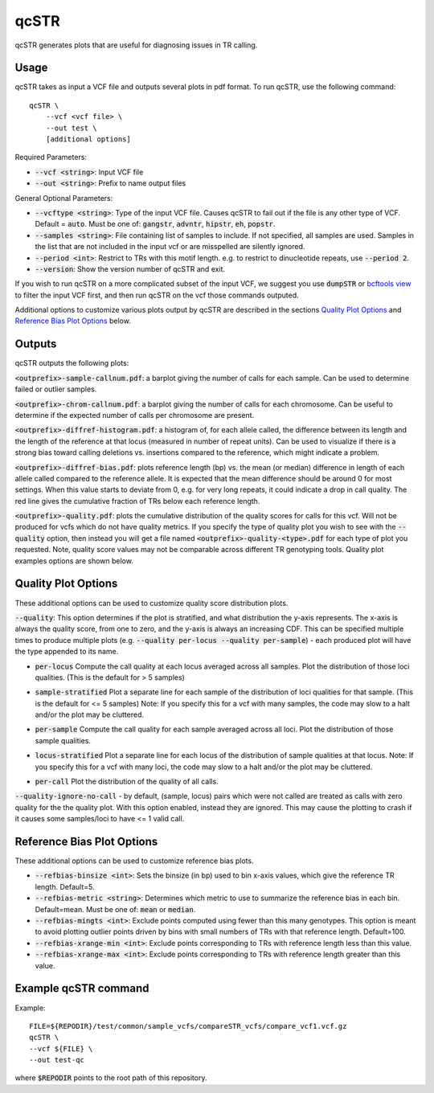.. overview_directive
.. |qcSTR overview| replace:: qcSTR generates plots that are useful for diagnosing issues in TR calling.
.. overview_directive_done

qcSTR
=====

|qcSTR overview|

Usage
-----
qcSTR takes as input a VCF file and outputs several plots in pdf format. To run qcSTR, use the following command::

    qcSTR \
  	--vcf <vcf file> \
   	--out test \
   	[additional options]


Required Parameters:

* :code:`--vcf <string>`: Input VCF file
* :code:`--out <string>`: Prefix to name output files

General Optional Parameters:

* :code:`--vcftype <string>`: Type of the input VCF file. Causes qcSTR to fail out if the file is any other type of VCF. Default = :code:`auto`. Must be one of: :code:`gangstr`, :code:`advntr`, :code:`hipstr`, :code:`eh`, :code:`popstr`.
* :code:`--samples <string>`: File containing list of samples to include. If not specified, all samples are used.
  Samples in the list that are not included in the input vcf or
  are misspelled are silently ignored.
* :code:`--period <int>`: Restrict to TRs with this motif length. e.g. to restrict to dinucleotide repeats, use :code:`--period 2`.
* :code:`--version`: Show the version number of qcSTR and exit.

If you wish to run qcSTR on a more complicated subset of the input VCF, we suggest you use
:code:`dumpSTR` or `bcftools view <http://samtools.github.io/bcftools/bcftools.html#view>`_ to
filter the input VCF first, and then run qcSTR on the vcf those commands
outputed.

Additional options to customize various plots output by qcSTR are described in the sections `Quality Plot Options`_ and `Reference Bias Plot Options`_ below.

Outputs
-------

qcSTR outputs the following plots:

:code:`<outprefix>-sample-callnum.pdf`: a barplot giving the number of calls for each sample. Can be used to determine failed or outlier samples.

.. image:: images/sample-callnum.png

:code:`<outprefix>-chrom-callnum.pdf`: a barplot giving the number of calls for each chromosome. Can be useful to determine if the expected number of calls per chromosome are present.

.. image:: images/chrom-callnum.png

:code:`<outprefix>-diffref-histogram.pdf`: a histogram of, for each allele called, the difference between its length and the length of the reference at that locus (measured in number of repeat units). Can be used to visualize if there is a strong bias toward calling deletions vs. insertions compared to the reference, which might indicate a problem.

.. image:: images/diffref-histogram.png

:code:`<outprefix>-diffref-bias.pdf`: plots reference length (bp) vs. the mean (or median) difference in length of each allele called compared to the reference allele. It is expected that the mean difference should be around 0 for most settings. When this value starts to deviate from 0, e.g. for very long repeats, it could indicate a drop in call quality. The red line gives the cumulative fraction of TRs below each reference length.

.. image:: images/diffref-bias.png

:code:`<outprefix>-quality.pdf`: plots the cumulative distribution of the quality scores for
calls for this vcf. Will not be produced for vcfs which do not have quality
metrics. If you specify the type of quality plot you wish to see with
the :code:`--quality` option, then instead you will get a file named
:code:`<outprefix>-quality-<type>.pdf` for each type of plot you requested.
Note, quality score values may not be comparable across different TR genotyping tools.
Quality plot examples options are shown below.

Quality Plot Options
--------------------

These additional options can be used to customize quality score distribution plots.

:code:`--quality`:  This option determines if the plot is stratified, and what
distribution the y-axis represents. The x-axis is always the quality score, from one to
zero, and the y-axis is always an increasing CDF. This can be specified multiple
times to produce multiple plots (e.g. :code:`--quality per-locus --quality
per-sample`) - each produced plot will have the type appended to its name.

* :code:`per-locus`
  Compute the call quality at each locus averaged across all samples.
  Plot the distribution of those loci qualities.
  (This is the default for > 5 samples)

.. image:: images/quality-per-locus.png

* :code:`sample-stratified`
  Plot a separate line for each sample of the distribution of loci qualities
  for that sample.
  (This is the default for <= 5 samples)
  Note: If you specify this for a vcf with many samples,
  the code may slow to a halt and/or the plot may be cluttered.

.. image:: images/quality-sample-stratified.png

* :code:`per-sample`
  Compute the call quality for each sample averaged across all loci.
  Plot the distribution of those sample qualities.

.. image:: images/quality-per-sample.png

* :code:`locus-stratified`
  Plot a separate line for each locus of the distribution of sample qualities
  at that locus.
  Note: If you specify this for a vcf with many loci,
  the code may slow to a halt and/or the plot may be cluttered.

.. image:: images/quality-locus-stratified.png

* :code:`per-call`
  Plot the distribution of the quality of all calls.

.. image:: images/quality-per-call.png

:code:`--quality-ignore-no-call` - by default, (sample, locus) pairs which
were not called are treated as calls with zero quality for the the quality plot.
With this option enabled, instead they are ignored. This may cause the
plotting to crash if it causes some samples/loci to have <= 1 valid call.


Reference Bias Plot Options
---------------------------

These additional options can be used to customize reference bias plots.

* :code:`--refbias-binsize <int>`: Sets the binsize (in bp) used to bin x-axis values, which give the reference TR length. Default=5.
* :code:`--refbias-metric <string>`: Determines which metric to use to summarize the reference bias in each bin. Default=mean.
  Must be one of: :code:`mean` or :code:`median`.
* :code:`--refbias-mingts <int>`: Exclude points computed using fewer than this many genotypes. This option is meant to avoid plotting outlier points driven by bins with small numbers of TRs with that reference length. Default=100.
* :code:`--refbias-xrange-min <int>`: Exclude points corresponding to TRs with reference length less than this value.
* :code:`--refbias-xrange-max <int>`: Exclude points corresponding to TRs with reference length greater than this value.


Example qcSTR command
---------------------

Example::

	FILE=${REPODIR}/test/common/sample_vcfs/compareSTR_vcfs/compare_vcf1.vcf.gz
	qcSTR \
  	--vcf ${FILE} \
  	--out test-qc

where :code:`$REPODIR` points to the root path of this repository.


